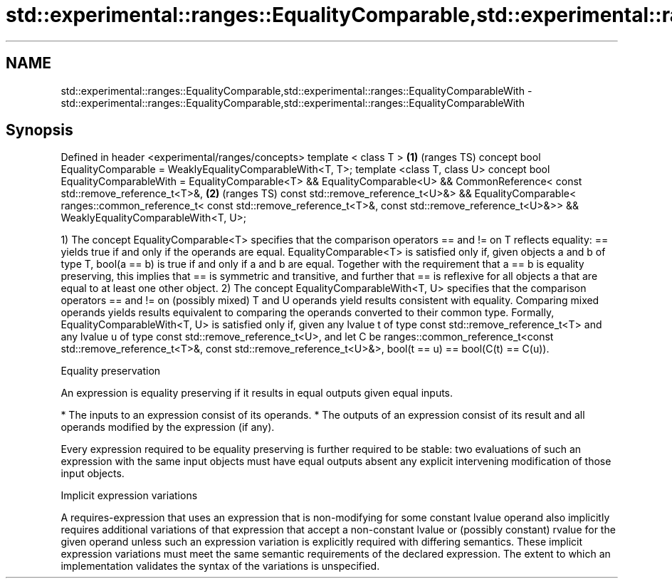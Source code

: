 .TH std::experimental::ranges::EqualityComparable,std::experimental::ranges::EqualityComparableWith 3 "2020.03.24" "http://cppreference.com" "C++ Standard Libary"
.SH NAME
std::experimental::ranges::EqualityComparable,std::experimental::ranges::EqualityComparableWith \- std::experimental::ranges::EqualityComparable,std::experimental::ranges::EqualityComparableWith

.SH Synopsis

Defined in header <experimental/ranges/concepts>
template < class T >                                                  \fB(1)\fP (ranges TS)
concept bool EqualityComparable = WeaklyEqualityComparableWith<T, T>;
template <class T, class U>
concept bool EqualityComparableWith =
EqualityComparable<T> &&
EqualityComparable<U> &&
CommonReference<
const std::remove_reference_t<T>&,                                    \fB(2)\fP (ranges TS)
const std::remove_reference_t<U>&> &&
EqualityComparable<
ranges::common_reference_t<
const std::remove_reference_t<T>&,
const std::remove_reference_t<U>&>> &&
WeaklyEqualityComparableWith<T, U>;

1) The concept EqualityComparable<T> specifies that the comparison operators == and != on T reflects equality: == yields true if and only if the operands are equal.
EqualityComparable<T> is satisfied only if, given objects a and b of type T, bool(a == b) is true if and only if a and b are equal. Together with the requirement that a == b is equality preserving, this implies that == is symmetric and transitive, and further that == is reflexive for all objects a that are equal to at least one other object.
2) The concept EqualityComparableWith<T, U> specifies that the comparison operators == and != on (possibly mixed) T and U operands yield results consistent with equality. Comparing mixed operands yields results equivalent to comparing the operands converted to their common type.
Formally, EqualityComparableWith<T, U> is satisfied only if, given any lvalue t of type const std::remove_reference_t<T> and any lvalue u of type const std::remove_reference_t<U>, and let C be ranges::common_reference_t<const std::remove_reference_t<T>&, const std::remove_reference_t<U>&>, bool(t == u) == bool(C(t) == C(u)).

Equality preservation

An expression is equality preserving if it results in equal outputs given equal inputs.

* The inputs to an expression consist of its operands.
* The outputs of an expression consist of its result and all operands modified by the expression (if any).

Every expression required to be equality preserving is further required to be stable: two evaluations of such an expression with the same input objects must have equal outputs absent any explicit intervening modification of those input objects.

Implicit expression variations

A requires-expression that uses an expression that is non-modifying for some constant lvalue operand also implicitly requires additional variations of that expression that accept a non-constant lvalue or (possibly constant) rvalue for the given operand unless such an expression variation is explicitly required with differing semantics. These implicit expression variations must meet the same semantic requirements of the declared expression. The extent to which an implementation validates the syntax of the variations is unspecified.



